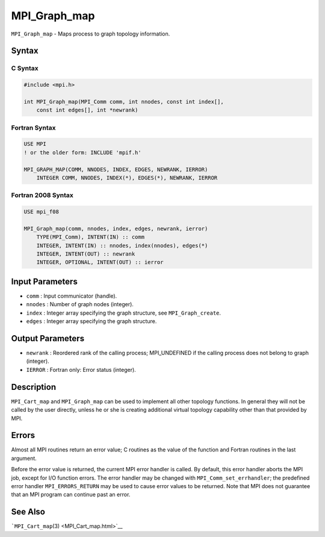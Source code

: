 MPI_Graph_map
~~~~~~~~~~~~~

``MPI_Graph_map`` - Maps process to graph topology information.

Syntax
======

C Syntax
--------

.. code:: c

   #include <mpi.h>

   int MPI_Graph_map(MPI_Comm comm, int nnodes, const int index[],
       const int edges[], int *newrank)

Fortran Syntax
--------------

.. code:: fortran

   USE MPI
   ! or the older form: INCLUDE 'mpif.h'

   MPI_GRAPH_MAP(COMM, NNODES, INDEX, EDGES, NEWRANK, IERROR)
       INTEGER COMM, NNODES, INDEX(*), EDGES(*), NEWRANK, IERROR

Fortran 2008 Syntax
-------------------

.. code:: fortran

   USE mpi_f08

   MPI_Graph_map(comm, nnodes, index, edges, newrank, ierror)
       TYPE(MPI_Comm), INTENT(IN) :: comm
       INTEGER, INTENT(IN) :: nnodes, index(nnodes), edges(*)
       INTEGER, INTENT(OUT) :: newrank
       INTEGER, OPTIONAL, INTENT(OUT) :: ierror

Input Parameters
================

-  ``comm`` : Input communicator (handle).
-  ``nnodes`` : Number of graph nodes (integer).
-  ``index`` : Integer array specifying the graph structure, see
   ``MPI_Graph_create``.
-  ``edges`` : Integer array specifying the graph structure.

Output Parameters
=================

-  ``newrank`` : Reordered rank of the calling process; MPI_UNDEFINED if
   the calling process does not belong to graph (integer).
-  ``IERROR`` : Fortran only: Error status (integer).

Description
===========

``MPI_Cart_map`` and ``MPI_Graph_map`` can be used to implement all
other topology functions. In general they will not be called by the user
directly, unless he or she is creating additional virtual topology
capability other than that provided by MPI.

Errors
======

Almost all MPI routines return an error value; C routines as the value
of the function and Fortran routines in the last argument.

Before the error value is returned, the current MPI error handler is
called. By default, this error handler aborts the MPI job, except for
I/O function errors. The error handler may be changed with
``MPI_Comm_set_errhandler``; the predefined error handler
``MPI_ERRORS_RETURN`` may be used to cause error values to be returned.
Note that MPI does not guarantee that an MPI program can continue past
an error.

See Also
========

```MPI_Cart_map``\ (3) <MPI_Cart_map.html>`__
